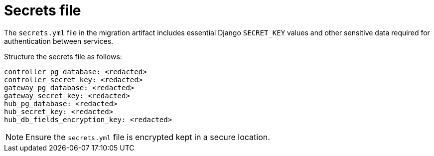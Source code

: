 :_mod-docs-content-type: CONCEPT

[id="secrets-file"]
= Secrets file

[role="_abstract"]
The `secrets.yml` file in the migration artifact includes essential Django `SECRET_KEY` values and other sensitive data required for authentication between services. 

Structure the secrets file as follows:

----
controller_pg_database: <redacted>
controller_secret_key: <redacted>
gateway_pg_database: <redacted>
gateway_secret_key: <redacted>
hub_pg_database: <redacted>
hub_secret_key: <redacted>
hub_db_fields_encryption_key: <redacted>
----

[NOTE]
====
Ensure the `secrets.yml` file is encrypted kept in a secure location.
====
